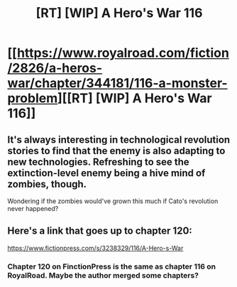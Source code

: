 #+TITLE: [RT] [WIP] A Hero's War 116

* [[https://www.royalroad.com/fiction/2826/a-heros-war/chapter/344181/116-a-monster-problem][[RT] [WIP] A Hero's War 116]]
:PROPERTIES:
:Author: Atmaks
:Score: 37
:DateUnix: 1552921175.0
:DateShort: 2019-Mar-18
:END:

** It's always interesting in technological revolution stories to find that the enemy is also adapting to new technologies. Refreshing to see the extinction-level enemy being a hive mind of zombies, though.

Wondering if the zombies would've grown this much if Cato's revolution never happened?
:PROPERTIES:
:Author: Rice_22
:Score: 5
:DateUnix: 1553037155.0
:DateShort: 2019-Mar-20
:END:


** Here's a link that goes up to chapter 120:

[[https://www.fictionpress.com/s/3238329/116/A-Hero-s-War]]
:PROPERTIES:
:Author: Serious_Feedback
:Score: 1
:DateUnix: 1553300097.0
:DateShort: 2019-Mar-23
:END:

*** Chapter 120 on FinctionPress is the same as chapter 116 on RoyalRoad. Maybe the author merged some chapters?
:PROPERTIES:
:Author: Atmaks
:Score: 1
:DateUnix: 1553309767.0
:DateShort: 2019-Mar-23
:END:
